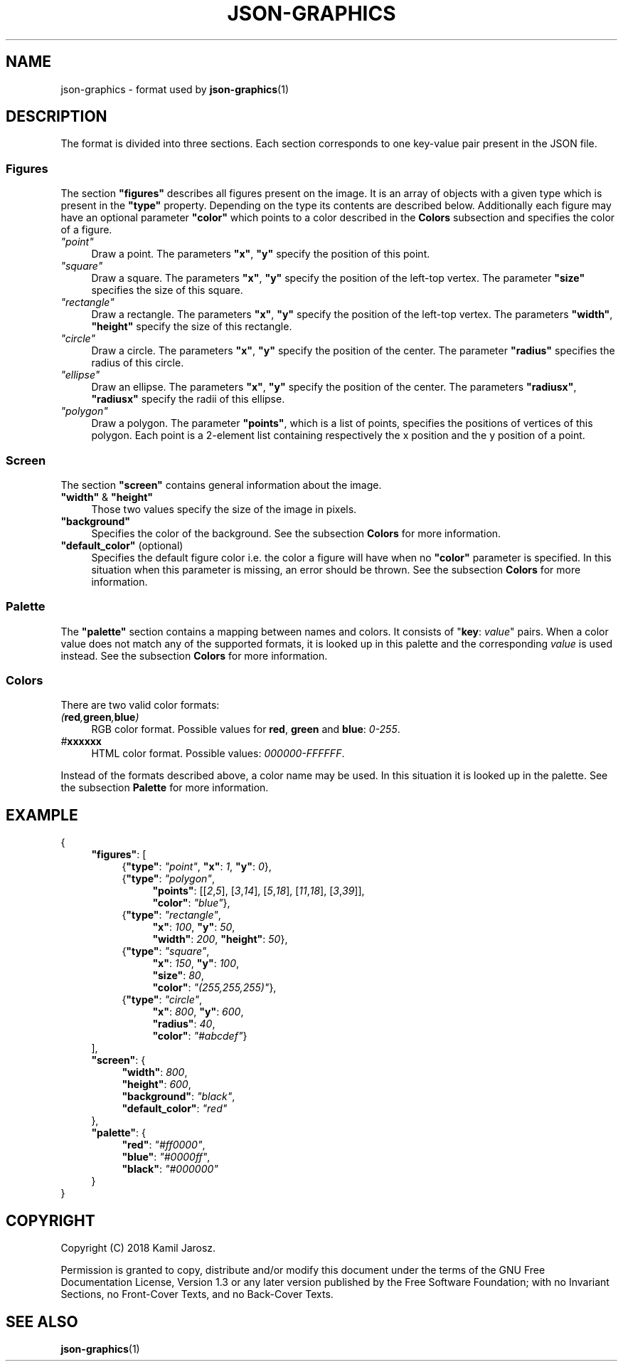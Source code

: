 .TH JSON-GRAPHICS 7 23-05-2018 "Kamil Jarosz" "Conversions and Miscellaneous"
.SH NAME
json-graphics \- format used by
.BR json-graphics (1)

.SH DESCRIPTION

The format is divided into three sections. Each section corresponds to one
key-value pair present in the JSON file.

.SS Figures
The section
.B \&"figures\&"
describes all figures present on the image. It is an array of objects with
a given type which is present in the
.B \&"type\&"
property. Depending on the type its contents are described below.
Additionally each figure may have an optional parameter
.BR \&"color\&"
which points to a color described in the
.B Colors
subsection and specifies the color of a figure.

.TP 4
.I \&"point\&"
Draw a point. The parameters
.BR \&"x\&" ", " \&"y\&"
specify the position of this point.

.TP 4
.I \&"square\&"
Draw a square. The parameters
.BR \&"x\&" ", " \&"y\&"
specify the position of the left-top vertex.
The parameter
.B \&"size\&"
specifies the size of this square.

.TP 4
.I \&"rectangle\&"
Draw a rectangle. The parameters
.BR \&"x\&" ", " \&"y\&"
specify the position of the left-top vertex.
The parameters
.BR \&"width\&" ", " \&"height\&"
specify the size of this rectangle.

.TP 4
.I \&"circle\&"
Draw a circle. The parameters
.BR \&"x\&" ", " \&"y\&"
specify the position of the center.
The parameter
.B \&"radius\&"
specifies the radius of this circle.

.TP 4
.I \&"ellipse\&"
Draw an ellipse. The parameters
.BR \&"x\&" ", " \&"y\&"
specify the position of the center.
The parameters
.BR \&"radiusx\&" ", " \&"radiusx\&"
specify the radii of this ellipse.

.TP 4
.I \&"polygon\&"
Draw a polygon. The parameter
.BR \&"points\&" ,
which is a list of points,
specifies the positions of vertices of this polygon.
Each point is a 2-element list containing respectively
the x position and the y position of a point.

.SS Screen

The section
.B \&"screen\&"
contains general information about the image.

.TP 4
.BR \&"width\&" " & " \&"height\&"
Those two values specify the size of the image in pixels.

.TP 4
.B \&"background\&"
Specifies the color of the background. See the subsection
.B Colors
for more information.

.TP 4
.BR \&"default_color\&" " (optional)"
Specifies the default figure color i.e. the color a figure will have when no
.B \&"color\&"
parameter is specified. In this situation when this parameter is missing,
an error should be thrown. See the subsection
.B Colors
for more information.

.SS Palette
The
.B \&"palette\&"
section contains a mapping between names and colors.
It consists of
.RB \&" key :
.IR value \&"
pairs. When a color value does not match any of the supported formats,
it is looked up in this palette and the corresponding
.I value
is used instead. See the subsection
.B Colors
for more information.

.SS Colors

There are two valid color formats:

.TP 4
.IB ( red , green , blue )
RGB color format. Possible values for
.BR red ", " green " and " blue :
.IR 0-255 .

.TP 4
.IB # xxxxxx
HTML color format. Possible values:
.IR 000000-FFFFFF .

.P
Instead of the formats described above, a color name may be used.
In this situation it is looked up in the palette. See the subsection
.B Palette
for more information.

.SH EXAMPLE
{
.RS 4
.BR \&"figures\&" :
[
.RS 4
.RB { \&"type\&" :
.IR \&"point\&" ,
.BR \&"x\&" :
.IR 1 ,
.BR \&"y\&" :
.IR 0 },
.br
.RB { \&"type\&" :
.IR \&"polygon\&" ,
.RS 4
.BR \&"points\&" :
.RI [[ 2 , 5 "], [" 3 , 14 "], [" 5 , 18 "], [" 11 , 18 "], [" 3 , 39 ]],
.br
.BR \&"color\&" :
.IR \&"blue\&" },
.RE
.RB { \&"type\&" :
.IR \&"rectangle\&" ,
.RS 4
.BR \&"x\&" :
.IR 100 ,
.BR \&"y\&" :
.IR 50 ,
.br
.BR \&"width\&" :
.IR 200 ,
.BR \&"height\&" :
.IR 50 },
.RE
.RB { \&"type\&" :
.IR \&"square\&" ,
.RS 4
.BR \&"x\&" :
.IR 150 ,
.BR \&"y\&" :
.IR 100 ,
.br
.BR \&"size\&" :
.IR 80 ,
.br
.BR \&"color\&" :
.IR \&"(255,255,255)\&" },
.RE
.RB { \&"type\&" :
.IR \&"circle\&" ,
.RS 4
.BR \&"x\&" :
.IR 800 ,
.BR \&"y\&" :
.IR 600 ,
.br
.BR \&"radius\&" :
.IR 40 ,
.br
.BR \&"color\&" :
.IR \&"#abcdef\&" }
.RE
.RE
],
.br
.BR \&"screen\&" ": {"
.RS 4
.BR \&"width\&" :
.IR 800 ,
.br
.BR \&"height\&" :
.IR 600 ,
.br
.BR \&"background\&" :
.IR \&"black\&" ,
.br
.BR \&"default_color\&" :
.I \&"red\&"
.RE
 },
.br
.BR \&"palette\&" ": {"
.RS 4
.BR \&"red\&" :
.IR \&"#ff0000\&" ,
.br
.BR \&"blue\&" :
.IR \&"#0000ff\&" ,
.br
.BR \&"black\&" :
.IR \&"#000000\&"
.RE
}
.RE
}

.SH COPYRIGHT
Copyright (C)  2018  Kamil Jarosz.

.P
Permission is granted to copy, distribute and/or modify this document
under the terms of the GNU Free Documentation License, Version 1.3
or any later version published by the Free Software Foundation;
with no Invariant Sections, no Front-Cover Texts, and no Back-Cover Texts.

.SH SEE ALSO
.BR json-graphics (1)

